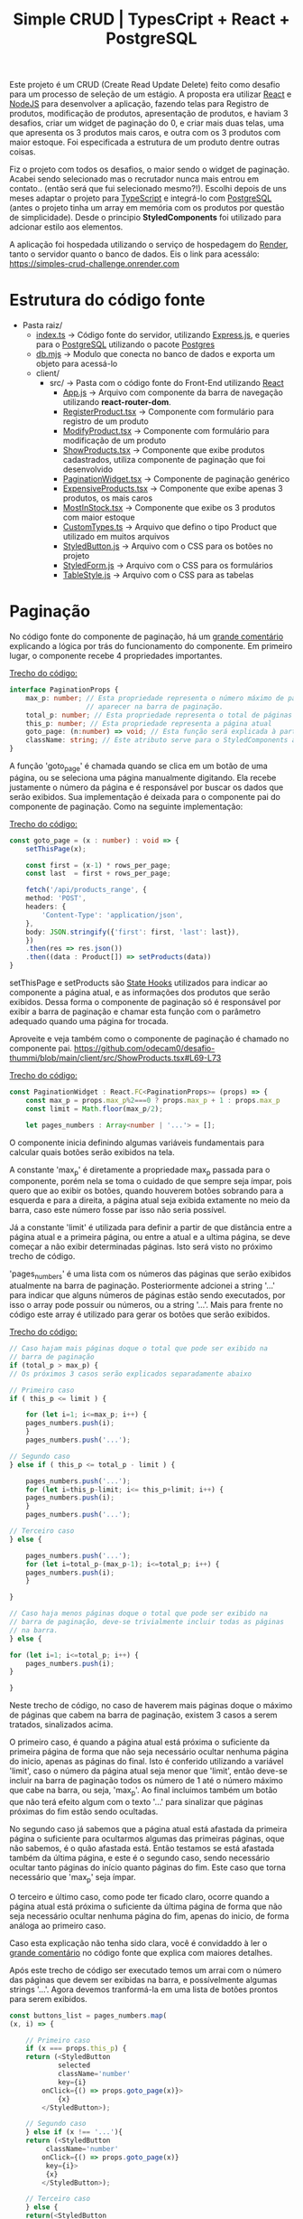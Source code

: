 #+title: Simple CRUD | TypesCript + React + PostgreSQL

Este projeto é um CRUD (Create Read Update Delete) feito como desafio para um processo de seleção de um estágio.
A proposta era utilizar [[https://react.dev/][React]] e [[https://nodejs.org/en][NodeJS]] para desenvolver a aplicação, fazendo telas para Registro de produtos,
modificação de produtos, apresentação de produtos, e haviam 3 desafios, criar um widget de paginação do 0, e
criar mais duas telas, uma que apresenta os 3 produtos mais caros, e outra com os 3 produtos com maior estoque.
Foi especificada a estrutura de um produto dentre outras coisas.

Fiz o projeto com todos os desafios, o maior sendo o widget de paginação. Acabei sendo selecionado mas o recrutador
nunca mais entrou em contato.. (então será que fui selecionado mesmo?!). Escolhi depois de uns meses adaptar o projeto
para [[https://www.typescriptlang.org/][TypeScript]] e integrá-lo com [[https://www.postgresql.org/][PostgreSQL]] (antes o projeto tinha um array em memória com os produtos por questão de
simplicidade). Desde o principio *StyledComponents* foi utilizado para adcionar estilo aos elementos.

A aplicação foi hospedada utilizando o serviço de hospedagem do [[https://render.com/][Render]], tanto o servidor quanto o banco de dados.
Eis o link para acessálo: https://simples-crud-challenge.onrender.com

* Estrutura do código fonte
+ Pasta raiz/
  - [[https://github.com/odecam0/desafio-thummi/blob/main/index.ts][index.ts]] -> Código fonte do servidor, utilizando [[https://expressjs.com/][Express.js]], e queries para o [[https://www.postgresql.org/][PostgreSQL]] utilizando o pacote [[https://github.com/porsager/postgres][Postgres]]
  - [[https://github.com/odecam0/desafio-thummi/blob/main/db.mjs][db.mjs]]   -> Modulo que conecta no banco de dados e exporta um objeto para acessá-lo
  + client/  
    + src/   -> Pasta com o código fonte do Front-End utilizando [[https://react.dev/][React]]
      - [[file:client/src/App.js][App.js]] -> Arquivo com componente da barra de navegação utilizando *react-router-dom*.
      - [[file:client/src/RegisterProduct.tsx][RegisterProduct.tsx]] -> Componente com formulário para registro de um produto
      - [[file:client/src/ModifyProduct.tsx][ModifyProduct.tsx]] -> Componente com formulário para modificação de um produto
      - [[file:client/src/ShowProducts.tsx][ShowProducts.tsx]] -> Componente que exibe produtos cadastrados, utiliza componente de paginação que foi desenvolvido
      - [[file:client/src/PaginationWidget.tsx][PaginationWidget.tsx]] -> Componente de paginação genérico
      - [[file:client/src/ExpensiveProducts.tsx][ExpensiveProducts.tsx]] -> Componente que exibe apenas 3 produtos, os mais caros
      - [[file:client/src/MostInStock.tsx][MostInStock.tsx]] -> Componente que exibe os 3 produtos com maior estoque
      - [[file:client/src/CustomTypes.ts][CustomTypes.ts]] -> Arquivo que defino o tipo Product que utilizado em muitos arquivos
      - [[file:client/src/StyledButton.js][StyledButton.js]] -> Arquivo com o CSS para os botões no projeto
      - [[file:client/src/StyledForm.js][StyledForm.js]] -> Arquivo com o CSS para os formulários
      - [[file:client/src/TableStyle.js][TableStyle.js]] -> Arquivo com o CSS para as tabelas

* Paginação

No código fonte do componente de paginação, há um [[https://github.com/odecam0/desafio-thummi/blob/main/client/src/PaginationWidget.tsx#L34-L96][grande comentário]] explicando a lógica por trás do
funcionamento do componente. Em primeiro lugar, o componente recebe 4 propriedades importantes.

[[https://github.com/odecam0/desafio-thummi/blob/main/client/src/PaginationWidget.tsx#L15-L21][Trecho do código:]]
#+begin_src typescript
interface PaginationProps {
    max_p: number; // Esta propriedade representa o número máximo de páginas que deve
                   // aparecer na barra de paginação.
    total_p: number; // Esta propriedade representa o total de páginas que existem
    this_p: number; // Esta propriedade representa a página atual
    goto_page: (n:number) => void; // Esta função será explicada à parte
    className: string; // Este atributo serve para o StyledComponents apenas
}
#+end_src

A função 'goto_page' é chamada quando se clica em um botão de uma página, ou se
seleciona uma página manualmente digitando. Ela recebe justamente
o número da página e é responsável por buscar os dados que serão exibidos. Sua
implementação é deixada para o componente pai do componente de paginação. Como na
seguinte implementação:

[[https://github.com/odecam0/desafio-thummi/blob/main/client/src/ShowProducts.tsx#L49-L65][Trecho do código:]]
#+begin_src typescript
const goto_page = (x : number) : void => {
    setThisPage(x);

    const first = (x-1) * rows_per_page;
    const last  = first + rows_per_page;

    fetch('/api/products_range', {
	method: 'POST',
	headers: {
	    'Content-Type': 'application/json',
	},
	body: JSON.stringify({'first': first, 'last': last}),
    })
	.then(res => res.json())
	.then((data : Product[]) => setProducts(data))
}
#+end_src

setThisPage e setProducts são [[https://react.dev/learn/state-a-components-memory][State Hooks]] utilizados para indicar ao componente
a página atual, e as informações dos produtos que serão exibidos. Dessa forma o
componente de paginação só é responsável por exibir a barra de paginação e chamar
esta função com o parâmetro adequado quando uma página for trocada.

Aproveite e veja também como o componente de paginação é chamado no componente pai.
https://github.com/odecam0/desafio-thummi/blob/main/client/src/ShowProducts.tsx#L69-L73

[[https://github.com/odecam0/desafio-thummi/blob/main/client/src/PaginationWidget.tsx#L23-L29][Trecho do código:]]
#+begin_src typescript
const PaginationWidget : React.FC<PaginationProps>= (props) => {
    const max_p = props.max_p%2===0 ? props.max_p + 1 : props.max_p
    const limit = Math.floor(max_p/2);

    let pages_numbers : Array<number | '...'> = [];
#+end_src

O componente inicia definindo algumas variáveis fundamentais para calcular quais
botões serão exibidos na tela.

A constante 'max_p' é diretamente a propriedade max_p passada para o componente, porém
nela se toma o cuidado de que sempre seja ímpar, pois quero que ao exibir os botões,
quando houverem botões sobrando para a esquerda e para a direita, a página atual
seja exibida extamente no meio da barra, caso este número fosse par isso não seria
possível.

Já a constante 'limit' é utilizada para definir a partir de que distância entre a página
atual e a primeira página, ou entre a atual e a ultima página, se deve começar a não exibir
determinadas páginas. Isto será visto no próximo trecho de código.

'pages_numbers' é uma lista com os números das páginas que serão exibidos atualmente
na barra de paginação. Posteriormente adcionei a string '...' para indicar que alguns
números de páginas estão sendo executados, por isso o array pode possuir ou números, ou
a string '...'. Mais para frente no código este array é utilizado para gerar os botões
que serão exibidos.

[[https://github.com/odecam0/desafio-thummi/blob/main/client/src/PaginationWidget.tsx#L98-L124][Trecho do código:]]
#+begin_src typescript
    // Caso hajam mais páginas doque o total que pode ser exibido na
    // barra de paginação
    if (total_p > max_p) {
	// Os próximos 3 casos serão explicados separadamente abaixo

	// Primeiro caso
	if ( this_p <= limit ) {

	    for (let i=1; i<=max_p; i++) {
		pages_numbers.push(i);
	    }
	    pages_numbers.push('...');

	// Segundo caso
	} else if ( this_p <= total_p - limit ) {

	    pages_numbers.push('...');
	    for (let i=this_p-limit; i<= this_p+limit; i++) {
		pages_numbers.push(i);
	    }
	    pages_numbers.push('...');

	// Terceiro caso
	} else {
	    
	    pages_numbers.push('...');
	    for (let i=total_p-(max_p-1); i<=total_p; i++) {
		pages_numbers.push(i);
	    }

	}

    // Caso haja menos páginas doque o total que pode ser exibido na
    // barra de paginação, deve-se trivialmente incluir todas as páginas
    // na barra.
    } else {

	for (let i=1; i<=total_p; i++) {
	    pages_numbers.push(i);
	}

    }
#+end_src

Neste trecho de código, no caso de haverem mais páginas doque o máximo de páginas que
cabem na barra de paginação, existem 3 casos a serem tratados, sinalizados acima.

O primeiro caso, é quando a página atual está próxima o suficiente da primeira página
de forma que não seja necessário ocultar nenhuma página do inicio, apenas as páginas
do final. Isto é conferido utilizando a variável 'limit', caso o número da página
atual seja menor que 'limit', então deve-se incluir na barra de paginação todos os
número de 1 até o número máximo que cabe na barra, ou seja, 'max_p'. Ao final incluimos
também um botão que não terá efeito algum com o texto '...' para sinalizar que páginas
próximas do fim estão sendo ocultadas.

No segundo caso já sabemos que a página atual está afastada da primeira página o suficiente
para ocultarmos algumas das primeiras páginas, oque não sabemos, é o quão afastada está.
Então testamos se está afastada também da última página, e este é o segundo caso, sendo
necessário ocultar tanto páginas do início quanto páginas do fim. Este caso que torna
necessário que 'max_p' seja ímpar.

O terceiro e último caso, como pode ter ficado claro, ocorre quando a página atual
está próxima o suficiente da última página de forma que não seja necessário ocultar
nenhuma página do fim, apenas do inicio, de forma análoga ao primeiro caso.

Caso esta explicação não tenha sido clara, você é convidaddo à ler o  [[https://github.com/odecam0/desafio-thummi/blob/main/client/src/PaginationWidget.tsx#L34-L96][grande comentário]]
no código fonte que explica com maiores detalhes.

Após este trecho de código ser executado temos um arrai com o número das páginas que
devem ser exibidas na barra, e possívelmente algumas strings '...'. Agora devemos
tranformá-la em uma lista de botões prontos para serem exibidos.

#+begin_src typescript
    const buttons_list = pages_numbers.map(
	(x, i) => {

	    // Primeiro caso
	    if (x === props.this_p) {
		return (<StyledButton
			    selected
			    className='number'
			    key={i}
			onClick={() => props.goto_page(x)}>
			    {x}
			</StyledButton>);

	    // Segundo caso
	    } else if (x !== '...'){
		return (<StyledButton
			 className='number'
			onClick={() => props.goto_page(x)}
			 key={i}>
			 {x}
			</StyledButton>);

	    // Terceiro caso
	    } else {
		return(<StyledButton
			className='number'
			key={i}>
			{x}
		       </StyledButton>);
	    }
	}
    )
#+end_src


* Coisas a fazer:
- [ ] Documentar como a paginação está sendo feita.
- [ ] Adcionar type annotations nas requisições e respostas em index.ts.
